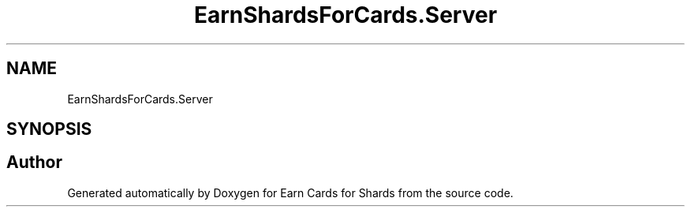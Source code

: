 .TH "EarnShardsForCards.Server" 3 "Tue Apr 26 2022" "Earn Cards for Shards" \" -*- nroff -*-
.ad l
.nh
.SH NAME
EarnShardsForCards.Server
.SH SYNOPSIS
.br
.PP
.SH "Author"
.PP 
Generated automatically by Doxygen for Earn Cards for Shards from the source code\&.

